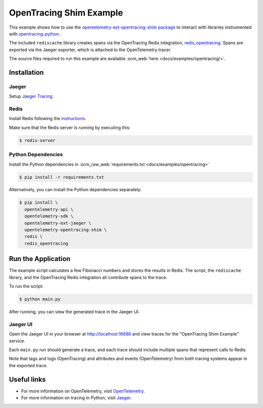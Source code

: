 OpenTracing Shim Example
==========================

This example shows how to use the `opentelemetry-ext-opentracing-shim
package <https://github.com/open-telemetry/opentelemetry-python/tree/master/ext/opentelemetry-ext-opentracing-shim>`_
to interact with libraries instrumented with
`opentracing-python <https://github.com/opentracing/opentracing-python>`_.

The included ``rediscache`` library creates spans via the OpenTracing Redis
integration,
`redis_opentracing <https://github.com/opentracing-contrib/python-redis>`_.
Spans are exported via the Jaeger exporter, which is attached to the
OpenTelemetry tracer.


The source files required to run this example are available :scm_web:`here <docs/examples/opentracing/>`.

Installation
------------

Jaeger
******

Setup `Jaeger Tracing <https://www.jaegertracing.io/docs/latest/getting-started/#all-in-one>`_.

Redis
*****

Install Redis following the `instructions <https://redis.io/topics/quickstart>`_.

Make sure that the Redis server is running by executing this:

.. code-block:: sh

    $ redis-server


Python Dependencies
*******************

Install the Python dependencies in :scm_raw_web:`requirements.txt <docs/examples/opentracing>`

.. code-block:: sh

  $ pip install -r requirements.txt


Alternatively, you can install the Python dependencies separately:

.. code-block:: sh

  $ pip install \
    opentelemetry-api \
    opentelemetry-sdk \
    opentelemetry-ext-jaeger \
    opentelemetry-opentracing-shim \
    redis \
    redis_opentracing


Run the Application
-------------------

The example script calculates a few Fibonacci numbers and stores the results in
Redis. The script, the ``rediscache`` library, and the OpenTracing Redis
integration all contribute spans to the trace.

To run the script:

.. code-block:: sh

  $ python main.py


After running, you can view the generated trace in the Jaeger UI.

Jaeger UI
*********

Open the Jaeger UI in your browser at
`<http://localhost:16686>`_ and view traces for the
"OpenTracing Shim Example" service.

Each ``main.py`` run should generate a trace, and each trace should include
multiple spans that represent calls to Redis.

Note that tags and logs (OpenTracing) and attributes and events (OpenTelemetry)
from both tracing systems appear in the exported trace.

Useful links
------------

- For more information on OpenTelemetry, visit OpenTelemetry_.
- For more information on tracing in Python, visit Jaeger_.

.. _Jaeger: https://www.jaegertracing.io/
.. _OpenTelemetry: https://github.com/open-telemetry/opentelemetry-python/

